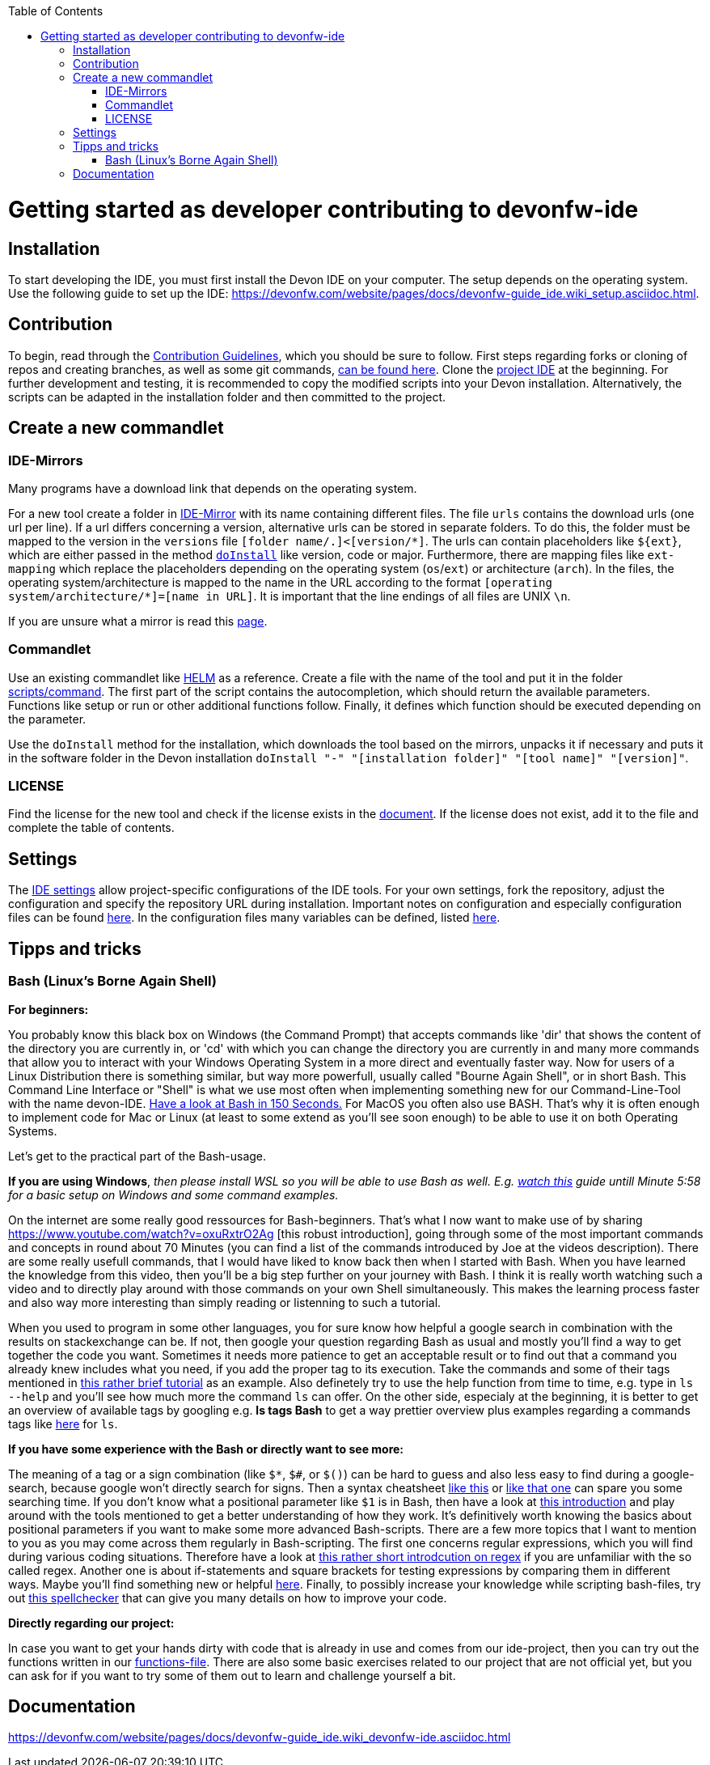 :toc:
toc::[]

= Getting started as developer contributing to devonfw-ide

== Installation
To start developing the IDE, you must first install the Devon IDE on your computer. The setup depends on the operating system. Use the following guide to set up the IDE: https://devonfw.com/website/pages/docs/devonfw-guide_ide.wiki_setup.asciidoc.html.

== Contribution
To begin, read through the https://github.com/devonfw/.github/blob/master/CONTRIBUTING.asciidoc[Contribution Guidelines], which you should be sure to follow.
First steps regarding forks or cloning of repos and creating branches, as well as some git commands, https://github.com/firstcontributions/first-contributions[can be found here].
Clone the https://github.com/devonfw/ide[project IDE] at the beginning. For further development and testing, it is recommended to copy the modified scripts into your Devon installation. Alternatively, the scripts can be adapted in the installation folder and then committed to the project.

== Create a new commandlet

=== IDE-Mirrors
Many programs have a download link that depends on the operating system. 

For a new tool create a folder in https://github.com/devonfw/ide-mirrors[IDE-Mirror] with its name containing different files. The file `urls` contains the download urls (one url per line). If a url differs concerning a version, alternative urls can be stored in separate folders. To do this, the folder must be mapped to the version in the `versions` file `+++[folder name/.]+++<+++[version/*]+++`. The urls can contain placeholders like `${ext}`, which are either passed in the method `https://github.com/devonfw/ide/blob/a40c9e1bc2c34c7ad7dc832e395f8fd4c8ca31db/scripts/src/main/resources/scripts/functions#L1069[doInstall]` like version, code or major. Furthermore, there are mapping files like `ext-mapping` which replace the placeholders depending on the operating system (`os`/`ext`) or architecture (`arch`). In the files, the operating system/architecture is mapped to the name in the URL according to the format `+++[operating system/architecture/*]+++=+++[name in URL]+++`. It is important that the line endings of all files are UNIX `\n`.

If you are unsure what a mirror is read this https://en.wikipedia.org/wiki/Mirror_site[page].

=== Commandlet
Use an existing commandlet like https://github.com/devonfw/ide/blob/master/scripts/src/main/resources/scripts/command/helm[HELM] as a reference. Create a file with the name of the tool and put it in the folder https://github.com/devonfw/ide/tree/master/scripts/src/main/resources/scripts/command[scripts/command]. The first part of the script contains the autocompletion, which should return the available parameters. Functions like setup or run or other additional functions follow. Finally, it defines which function should be executed depending on the parameter.

Use the `doInstall` method for the installation, which downloads the tool based on the mirrors, unpacks it if necessary and puts it in the software folder in the Devon installation `doInstall "-" "[installation folder]" "[tool name]" "[version]"`.

=== LICENSE
Find the license for the new tool and check if the license exists in the https://github.com/devonfw/ide/blob/master/documentation/LICENSE.asciidoc[document]. If the license does not exist, add it to the file and complete the table of contents.

== Settings
The https://github.com/devonfw/ide-settings[IDE settings] allow project-specific configurations of the IDE tools. For your own settings, fork the repository, adjust the configuration and specify the repository URL during installation. Important notes on configuration and especially configuration files can be found https://devonfw.com/website/pages/docs/devonfw-guide_ide.wiki_configuration.asciidoc.html[here]. In the configuration files many variables can be defined, listed https://github.com/devonfw/ide/blob/master/documentation/variables.asciidoc[here].

== Tipps and tricks

=== Bash (Linux's Borne Again Shell)
**For beginners:**

You probably know this black box on Windows (the Command Prompt) that accepts commands like 'dir' that shows the content of the directory you are currently in,
or 'cd' with which you can change the directory you are currently in and many more commands that allow you to interact with your Windows Operating System in a more direct and eventually faster way.  
Now for users of a Linux Distribution there is something similar, but way more powerfull, usually called "Bourne Again Shell", or in short Bash. This Command Line Interface or "Shell" is what we use most often when implementing something new for our Command-Line-Tool with the name devon-IDE.  https://www.youtube.com/watch?v=I4EWvMFj37g[Have a look at Bash in 150 Seconds.]
For MacOS you often also use BASH. That's why it is often enough to implement code for Mac or Linux (at least to some extend as you'll see soon enough) to be able to use it on both Operating Systems.

Let's get to the practical part of the Bash-usage. 

**If you are using Windows**, _then please install WSL so you will be able to use Bash as well. E.g. https://www.youtube.com/watch?v=qYlgUDKKK5A[watch this] guide untill Minute 5:58 for a basic setup on Windows and some command examples._

On the internet are some really good ressources for Bash-beginners.
That's what I now want to make use of by sharing https://www.youtube.com/watch?v=oxuRxtrO2Ag [this robust introduction], going through some of the most important commands and concepts in round about 70 Minutes (you can find a list of the commands introduced by Joe at the videos description). There are some really usefull commands, that I would have liked to know back then when I started with Bash. When you have learned the knowledge from this video, then you'll be a big step further on your journey with Bash. 
I think it is really worth watching such a video and to directly play around with those commands on your own Shell simultaneously.  This makes the learning process faster and also way more interesting than simply reading or listenning to such a tutorial.  

When you used to program in some other languages, you for sure know how helpful a google search in combination with the results on stackexchange can be. If not, then google your question regarding Bash as usual and mostly you'll find a way to get together the code you want. 
Sometimes it needs more patience to get an acceptable result or to find out that a command you already knew includes what you need, if you add the proper tag to its execution. Take the commands and some of their tags mentioned in https://www.freecodecamp.org/news/linux-command-line-Bash-tutorial/[this rather brief tutorial] as an example. Also definetely try to use the help function from time to time, e.g. type in `ls --help` and you'll see how much more the command `ls` can offer. On the other side, especialy at the beginning, it is better to get an overview of available tags by googling e.g. 
*ls tags Bash* to get a way prettier overview plus examples regarding a commands tags like https://www.tecmint.com/15-basic-ls-command-examples-in-linux/[here] for `ls`.

**If you have some experience with the Bash or directly want to see more:**

The meaning of a tag or a sign combination (like `$*`, `$#`, or `$()`) can be hard to guess and also less easy to find during a google-search, because google won't directly search for signs. Then a syntax cheatsheet https://www.pcwdld.com/bash-cheat-sheet[like this] or https://devhints.io/bash[like that one] can spare you some searching time. 
If you don't know what a positional parameter like `$1` is in Bash, then have a look at https://wiki.bash-hackers.org/scripting/posparams[this introduction] and play around with the tools mentioned to get a better understanding of how they work. It's definitively worth knowing the basics about positional parameters if you want to make some more advanced Bash-scripts.
There are a few more topics that I want to mention to you as you may come across them regularly in Bash-scripting. 
The first one concerns regular expressions, which you will find during various coding situations. Therefore have a look at https://tldp.org/LDP/abs/html/x17129.html[this rather short introdcution on regex] if you are unfamiliar with the so called regex. 
Another one is about if-statements and  square brackets for testing expressions by comparing them in different ways.  Maybe you'll find something new or helpful https://ryanstutorials.net/bash-scripting-tutorial/bash-if-statements.php[here]. 
Finally, to possibly increase your knowledge while scripting bash-files, try out https://www.shellcheck.net/[this spellchecker] that can give you many details on how to improve your code.

**Directly regarding our project:**

In case you want to get your hands dirty with code that is already in use and comes from our ide-project, then you can try out the functions written in our https://github.com/devonfw/ide/blob/master/scripts/src/main/resources/scripts/functions[functions-file]. 
There are also some basic exercises related to our project that are not official yet, but you can ask for if you want to try some of them out to learn and challenge yourself a bit.

== Documentation
https://devonfw.com/website/pages/docs/devonfw-guide_ide.wiki_devonfw-ide.asciidoc.html
